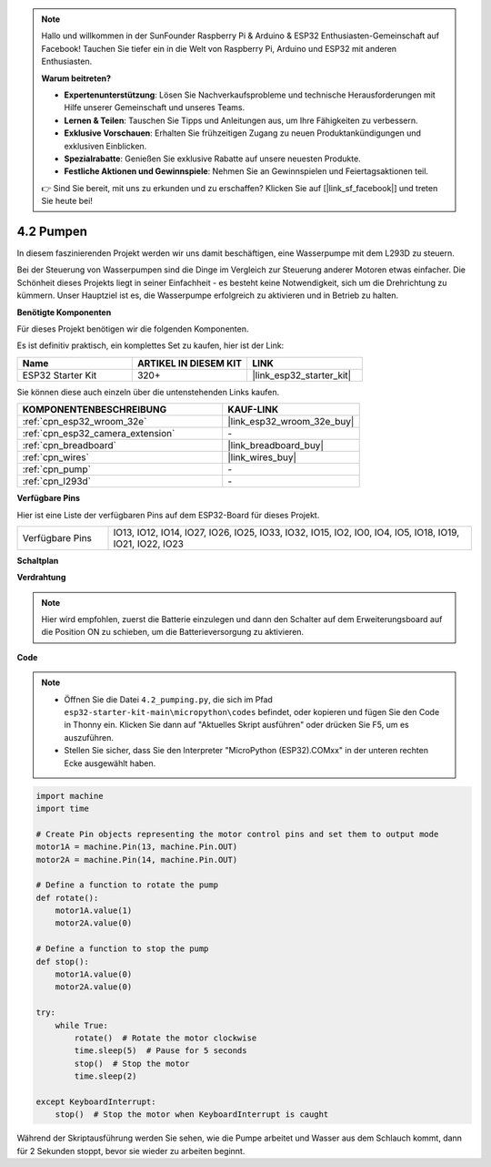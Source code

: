 .. note::

    Hallo und willkommen in der SunFounder Raspberry Pi & Arduino & ESP32 Enthusiasten-Gemeinschaft auf Facebook! Tauchen Sie tiefer ein in die Welt von Raspberry Pi, Arduino und ESP32 mit anderen Enthusiasten.

    **Warum beitreten?**

    - **Expertenunterstützung**: Lösen Sie Nachverkaufsprobleme und technische Herausforderungen mit Hilfe unserer Gemeinschaft und unseres Teams.
    - **Lernen & Teilen**: Tauschen Sie Tipps und Anleitungen aus, um Ihre Fähigkeiten zu verbessern.
    - **Exklusive Vorschauen**: Erhalten Sie frühzeitigen Zugang zu neuen Produktankündigungen und exklusiven Einblicken.
    - **Spezialrabatte**: Genießen Sie exklusive Rabatte auf unsere neuesten Produkte.
    - **Festliche Aktionen und Gewinnspiele**: Nehmen Sie an Gewinnspielen und Feiertagsaktionen teil.

    👉 Sind Sie bereit, mit uns zu erkunden und zu erschaffen? Klicken Sie auf [|link_sf_facebook|] und treten Sie heute bei!

.. _py_pump:

4.2 Pumpen
=======================

In diesem faszinierenden Projekt werden wir uns damit beschäftigen, eine Wasserpumpe mit dem L293D zu steuern.

Bei der Steuerung von Wasserpumpen sind die Dinge im Vergleich zur Steuerung anderer Motoren etwas einfacher. Die Schönheit dieses Projekts liegt in seiner Einfachheit - es besteht keine Notwendigkeit, sich um die Drehrichtung zu kümmern. Unser Hauptziel ist es, die Wasserpumpe erfolgreich zu aktivieren und in Betrieb zu halten.

**Benötigte Komponenten**

Für dieses Projekt benötigen wir die folgenden Komponenten.

Es ist definitiv praktisch, ein komplettes Set zu kaufen, hier ist der Link:

.. list-table::
    :widths: 20 20 20
    :header-rows: 1

    *   - Name	
        - ARTIKEL IN DIESEM KIT
        - LINK
    *   - ESP32 Starter Kit
        - 320+
        - |link_esp32_starter_kit|

Sie können diese auch einzeln über die untenstehenden Links kaufen.

.. list-table::
    :widths: 30 20
    :header-rows: 1

    *   - KOMPONENTENBESCHREIBUNG
        - KAUF-LINK

    *   - :ref:`cpn_esp32_wroom_32e`
        - |link_esp32_wroom_32e_buy|
    *   - :ref:`cpn_esp32_camera_extension`
        - \-
    *   - :ref:`cpn_breadboard`
        - |link_breadboard_buy|
    *   - :ref:`cpn_wires`
        - |link_wires_buy|
    *   - :ref:`cpn_pump`
        - \-
    *   - :ref:`cpn_l293d`
        - \-

**Verfügbare Pins**

Hier ist eine Liste der verfügbaren Pins auf dem ESP32-Board für dieses Projekt.

.. list-table::
    :widths: 5 20 

    * - Verfügbare Pins
      - IO13, IO12, IO14, IO27, IO26, IO25, IO33, IO32, IO15, IO2, IO0, IO4, IO5, IO18, IO19, IO21, IO22, IO23

**Schaltplan**

.. image:: ../../img/circuit/circuit_4.1_motor_l293d.png


**Verdrahtung**

.. note::

    Hier wird empfohlen, zuerst die Batterie einzulegen und dann den Schalter auf dem Erweiterungsboard auf die Position ON zu schieben, um die Batterieversorgung zu aktivieren.


.. image:: ../../img/wiring/4.2_pump_l293d_bb.png

**Code**

.. note::

    * Öffnen Sie die Datei ``4.2_pumping.py``, die sich im Pfad ``esp32-starter-kit-main\micropython\codes`` befindet, oder kopieren und fügen Sie den Code in Thonny ein. Klicken Sie dann auf "Aktuelles Skript ausführen" oder drücken Sie F5, um es auszuführen.
    * Stellen Sie sicher, dass Sie den Interpreter "MicroPython (ESP32).COMxx" in der unteren rechten Ecke ausgewählt haben.



.. code-block:: python

    import machine
    import time

    # Create Pin objects representing the motor control pins and set them to output mode
    motor1A = machine.Pin(13, machine.Pin.OUT)
    motor2A = machine.Pin(14, machine.Pin.OUT)

    # Define a function to rotate the pump
    def rotate():
        motor1A.value(1)
        motor2A.value(0)

    # Define a function to stop the pump
    def stop():
        motor1A.value(0)
        motor2A.value(0)

    try:
        while True:
            rotate()  # Rotate the motor clockwise
            time.sleep(5)  # Pause for 5 seconds
            stop()  # Stop the motor
            time.sleep(2)

    except KeyboardInterrupt:
        stop()  # Stop the motor when KeyboardInterrupt is caught




Während der Skriptausführung werden Sie sehen, wie die Pumpe arbeitet und Wasser aus dem Schlauch kommt, dann für 2 Sekunden stoppt, bevor sie wieder zu arbeiten beginnt.

